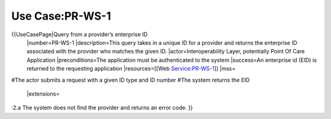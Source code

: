 Use Case:PR-WS-1
================

{{UseCasePage|Query from a provider’s enterprise ID 
 |number=PR-WS-1
 |description=This query takes in a unique ID for a provider and returns the enterprise ID associated with the provider who matches the given ID.
 |actor=Interoperability Layer, potentially Point Of Care Application
 |preconditions=The application must be authenticated to the system 
 |success=An enterprise id (EID) is returned to the requesting application
 |resources=[[Web Service:PR-WS-1]]
 |mss=
#The actor submits a request with a given ID type and ID number
#The system returns the EID
 |extensions=
:2.a The system does not find the provider and returns an error code.
}}
